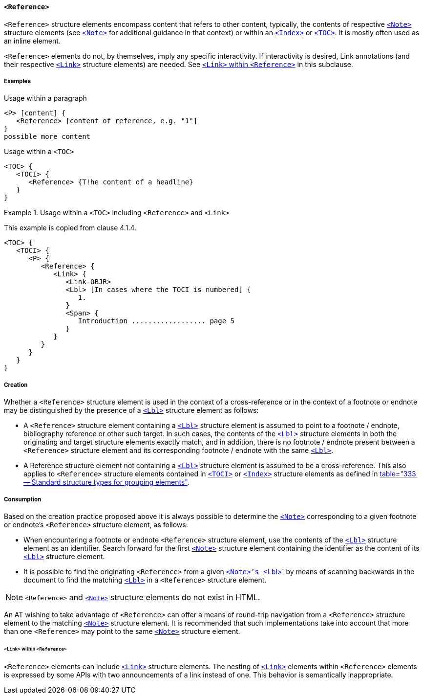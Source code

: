 [[SE_Reference]]
==== `<Reference>`

`<Reference>` structure elements encompass content that refers to other content, typically, the contents of respective <<SE_Note,`<Note>`>> structure elements (see <<SE_Note,`<Note>`>> for additional guidance in that context) or within an <<SE_Index,`<Index>`>> or <<SE_TOC_TOCI,`<TOC>`>>. It is mostly often used as an inline element.

`<Reference>` elements do not, by themselves, imply any specific interactivity. If interactivity is desired, Link annotations (and their respective <<SE_Link,`<Link>`>> structure elements) are needed. See <<LinkWithReference>> in this subclause.

===== Examples

.Usage within a paragraph
[source,taggedpdf]
----
<P> [content] {
   <Reference> [content of reference, e.g. "1"]
}
possible more content
----

.Usage within a `<TOC>`
[source,taggedpdf]
----
<TOC> {
   <TOCI> {
      <Reference> {T!he content of a headline}
   }
}
----

.Usage within a `<TOC>` including `<Reference>` and `<Link>`
[example]
====
This example is copied from clause 4.1.4.

[source,taggedpdf]
----
<TOC> {
   <TOCI> {
      <P> {
         <Reference> {
            <Link> {
               <Link-OBJR>
               <Lbl> [In cases where the TOCI is numbered] {
                  1.
               }
               <Span> {
                  Introduction .................. page 5
               }
            }
         }
      }
   }
}
----
====

===== Creation

Whether a `<Reference>` structure element is used in the context of a cross-reference or in the context of a footnote or endnote may be distinguished by the presence of a <<SE_Lbl,`<Lbl>`>> structure element as follows:

* A `<Reference>` structure element containing a <<SE_Lbl,`<Lbl>`>> structure element is assumed to point to a footnote / endnote, bibliography reference or other such target. In such cases, the contents of the <<SE_Lbl,`<Lbl>`>> structure elements in both the originating and target structure elements exactly match, and in addition, there is no footnote / endnote present between a `<Reference>` structure element and its corresponding footnote / endnote with the same <<SE_Lbl,`<Lbl>`>>.

* A Reference structure element not containing a <<SE_Lbl,`<Lbl>`>> structure element is assumed to be a cross-reference. This also applies to `<Reference>` structure elements contained in <<SE_TOC_TOCI,`<TOCI>`>> or <<SE_Index,`<Index>`>> structure elements as defined in <<ISO_32000_1, table="333 -- Standard structure types for grouping elements">>.

===== Consumption

Based on the creation practice proposed above it is always possible to determine the <<SE_Note,`<Note>`>> corresponding to a given footnote or endnote's `<Reference>` structure element, as follows:

* When encountering a footnote or endnote `<Reference>` structure element, use the contents of the <<SE_Lbl,`<Lbl>`>> structure element as an identifier. Search forward for the first <<SE_Note,`<Note>`>> structure element containing the identifier as the content of its <<SE_Lbl,`<Lbl>`>> structure element.

* It is possible to find the originating `<Reference>` from a given <<SE_Note,`<Note>`'s>> <<SE_Lbl,`<Lbl>`>> by means of scanning backwards in the document to find the matching <<SE_Lbl,`<Lbl>`>> in a `<Reference>` structure element.

NOTE: `<Reference>` and <<SE_Note,`<Note>`>> structure elements do not exist in HTML.

An AT wishing to take advantage of `<Reference>` can offer a means of round-trip navigation from a `<Reference>` structure element to the matching <<SE_Note,`<Note>`>> structure element. It is recommended that such implementations take into account that more than one `<Reference>` may point to the same <<SE_Note,`<Note>`>> structure element.

[[LinkWithReference]]
====== `<Link>` within `<Reference>`

`<Reference>` elements can include <<SE_Link,`<Link>`>> structure elements. The nesting of <<SE_Link,`<Link>`>> elements within `<Reference>` elements is expressed by some APIs with two announcements of a link instead of one. This behavior is semantically inappropriate.
